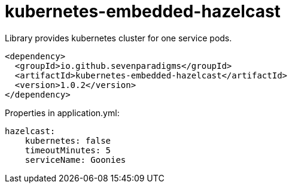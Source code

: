 = kubernetes-embedded-hazelcast

Library provides kubernetes cluster for one service pods.

[source,xml]
----
<dependency>
  <groupId>io.github.sevenparadigms</groupId>
  <artifactId>kubernetes-embedded-hazelcast</artifactId>
  <version>1.0.2</version>
</dependency>
----

Properties in application.yml:
[source,yaml]
----
hazelcast:
    kubernetes: false
    timeoutMinutes: 5
    serviceName: Goonies
----